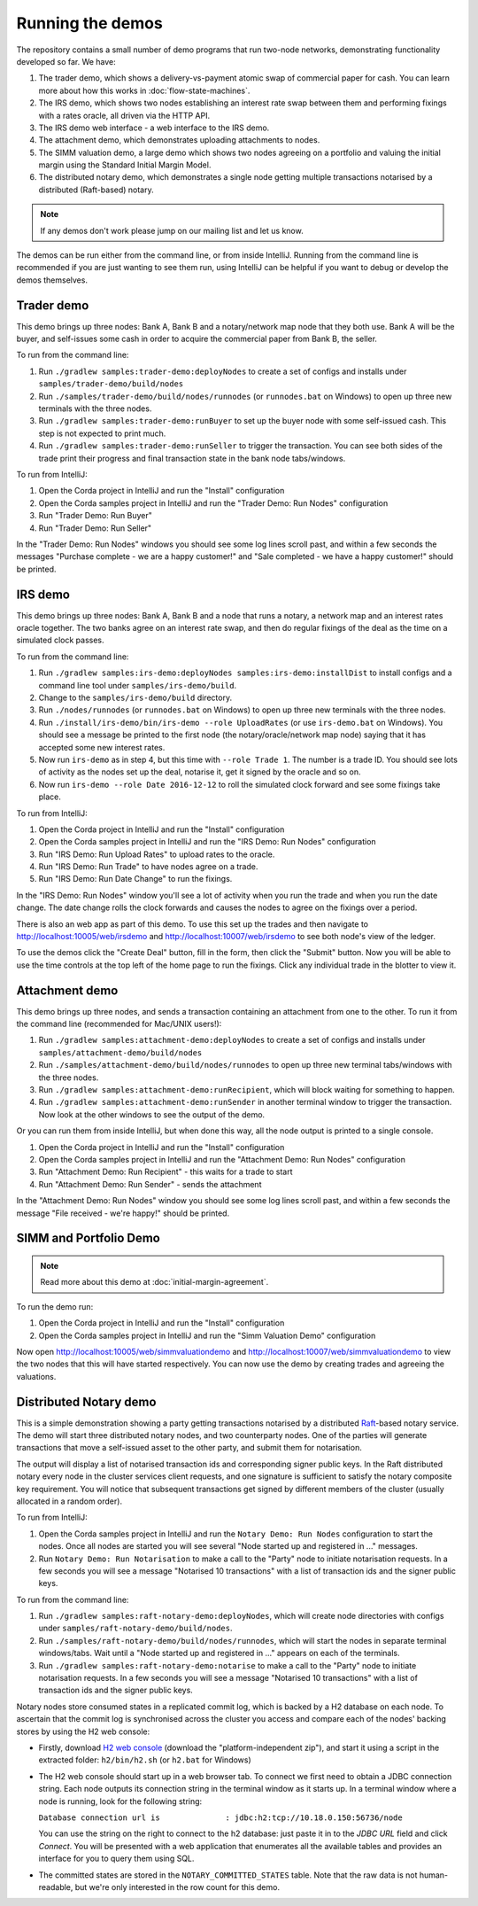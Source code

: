Running the demos
=================

The repository contains a small number of demo programs that run two-node networks, demonstrating functionality developed
so far. We have:

1. The trader demo, which shows a delivery-vs-payment atomic swap of commercial paper for cash. You can learn more about
   how this works in :doc:`flow-state-machines`.
2. The IRS demo, which shows two nodes establishing an interest rate swap between them and performing fixings with a
   rates oracle, all driven via the HTTP API.
3. The IRS demo web interface - a web interface to the IRS demo.
4. The attachment demo, which demonstrates uploading attachments to nodes.
5. The SIMM valuation demo, a large demo which shows two nodes agreeing on a portfolio and valuing the initial margin
   using the Standard Initial Margin Model.
6. The distributed notary demo, which demonstrates a single node getting multiple transactions notarised by a distributed (Raft-based) notary.

.. note:: If any demos don't work please jump on our mailing list and let us know.

The demos can be run either from the command line, or from inside IntelliJ. Running from the command line is
recommended if you are just wanting to see them run, using IntelliJ can be helpful if you want to debug or
develop the demos themselves.

Trader demo
-----------

This demo brings up three nodes: Bank A, Bank B and a notary/network map node that they both use. Bank A will
be the buyer, and self-issues some cash in order to acquire the commercial paper from Bank B, the seller.

To run from the command line:

1. Run ``./gradlew samples:trader-demo:deployNodes`` to create a set of configs and installs under ``samples/trader-demo/build/nodes``
2. Run ``./samples/trader-demo/build/nodes/runnodes`` (or ``runnodes.bat`` on Windows) to open up three new terminals with the three nodes.
3. Run ``./gradlew samples:trader-demo:runBuyer`` to set up the buyer node with some self-issued cash. This step
   is not expected to print much.
4. Run ``./gradlew samples:trader-demo:runSeller`` to trigger the transaction. You can see both sides of the
   trade print their progress and final transaction state in the bank node tabs/windows.

To run from IntelliJ:

1. Open the Corda project in IntelliJ and run the "Install" configuration
2. Open the Corda samples project in IntelliJ and run the "Trader Demo: Run Nodes" configuration
3. Run "Trader Demo: Run Buyer"
4. Run "Trader Demo: Run Seller"

In the "Trader Demo: Run Nodes" windows you should see some log lines scroll past, and within a few seconds the messages
"Purchase complete - we are a happy customer!" and "Sale completed - we have a happy customer!" should be printed.

IRS demo
--------

This demo brings up three nodes: Bank A, Bank B and a node that runs a notary, a network map and an interest rates
oracle together. The two banks agree on an interest rate swap, and then do regular fixings of the deal as the time
on a simulated clock passes.

To run from the command line:

1. Run ``./gradlew samples:irs-demo:deployNodes samples:irs-demo:installDist`` to install configs and a command line tool under ``samples/irs-demo/build``.
2. Change to the ``samples/irs-demo/build`` directory.
3. Run ``./nodes/runnodes`` (or ``runnodes.bat`` on Windows) to open up three new terminals with the three nodes.
4. Run ``./install/irs-demo/bin/irs-demo --role UploadRates`` (or use ``irs-demo.bat`` on Windows). You should see a
   message be printed to the first node (the notary/oracle/network map node) saying that it has accepted some new
   interest rates.
5. Now run ``irs-demo`` as in step 4, but this time with ``--role Trade 1``. The number is a trade ID. You should
   see lots of activity as the nodes set up the deal, notarise it, get it signed by the oracle and so on.
6. Now run ``irs-demo --role Date 2016-12-12`` to roll the simulated clock forward and see some fixings take place.

To run from IntelliJ:

1. Open the Corda project in IntelliJ and run the "Install" configuration
2. Open the Corda samples project in IntelliJ and run the "IRS Demo: Run Nodes" configuration
3. Run "IRS Demo: Run Upload Rates" to upload rates to the oracle.
4. Run "IRS Demo: Run Trade" to have nodes agree on a trade.
5. Run "IRS Demo: Run Date Change" to run the fixings.

In the "IRS Demo: Run Nodes" window you'll see a lot of activity when you run the trade and when you run the date change.
The date change rolls the clock forwards and causes the nodes to agree on the fixings over a period.

There is also an web app as part of this demo. To use this set up the trades and then navigate to
http://localhost:10005/web/irsdemo and http://localhost:10007/web/irsdemo to see both node's view of the ledger.

To use the demos click the "Create Deal" button, fill in the form, then click the "Submit" button. Now you will be
able to use the time controls at the top left of the home page to run the fixings. Click any individual trade in the
blotter to view it.

Attachment demo
---------------

This demo brings up three nodes, and sends a transaction containing an attachment from one to the other. To run
it from the command line (recommended for Mac/UNIX users!):

1. Run ``./gradlew samples:attachment-demo:deployNodes`` to create a set of configs and installs under ``samples/attachment-demo/build/nodes``
2. Run ``./samples/attachment-demo/build/nodes/runnodes`` to open up three new terminal tabs/windows with the three nodes.
3. Run ``./gradlew samples:attachment-demo:runRecipient``, which will block waiting for something to happen.
4. Run ``./gradlew samples:attachment-demo:runSender`` in another terminal window to trigger the transaction.
   Now look at the other windows to see the output of the demo.

Or you can run them from inside IntelliJ, but when done this way, all the node output is printed to a single console.

1. Open the Corda project in IntelliJ and run the "Install" configuration
2. Open the Corda samples project in IntelliJ and run the "Attachment Demo: Run Nodes" configuration
3. Run "Attachment Demo: Run Recipient" - this waits for a trade to start
4. Run "Attachment Demo: Run Sender" - sends the attachment

In the "Attachment Demo: Run Nodes" window you should see some log lines scroll past, and within a few seconds the
message "File received - we're happy!" should be printed.

SIMM and Portfolio Demo
-----------------------

.. note:: Read more about this demo at :doc:`initial-margin-agreement`.

To run the demo run:

1. Open the Corda project in IntelliJ and run the "Install" configuration
2. Open the Corda samples project in IntelliJ and run the "Simm Valuation Demo" configuration

Now open http://localhost:10005/web/simmvaluationdemo and http://localhost:10007/web/simmvaluationdemo to view the two nodes that this
will have started respectively. You can now use the demo by creating trades and agreeing the valuations.

Distributed Notary demo
-----------------------

This is a simple demonstration showing a party getting transactions notarised by a distributed `Raft <https://raft.github.io/>`_-based notary service.
The demo will start three distributed notary nodes, and two counterparty nodes. One of the parties will generate transactions
that move a self-issued asset to the other party, and submit them for notarisation.

The output will display a list of notarised transaction ids and corresponding signer public keys. In the Raft distributed notary
every node in the cluster services client requests, and one signature is sufficient to satisfy the notary composite key requirement.
You will notice that subsequent transactions get signed by different members of the cluster (usually allocated in a random order).

To run from IntelliJ:

1. Open the Corda samples project in IntelliJ and run the ``Notary Demo: Run Nodes`` configuration to start the nodes.
   Once all nodes are started you will see several "Node started up and registered in ..." messages.
2. Run ``Notary Demo: Run Notarisation`` to make a call to the "Party" node to initiate notarisation requests.
   In a few seconds you will see a message "Notarised 10 transactions" with a list of transaction ids and the signer public keys.

To run from the command line:

1. Run ``./gradlew samples:raft-notary-demo:deployNodes``, which will create node directories with configs under ``samples/raft-notary-demo/build/nodes``.
2. Run ``./samples/raft-notary-demo/build/nodes/runnodes``, which will start the nodes in separate terminal windows/tabs.
   Wait until a "Node started up and registered in ..." appears on each of the terminals.
3. Run ``./gradlew samples:raft-notary-demo:notarise`` to make a call to the "Party" node to initiate notarisation requests.
   In a few seconds you will see a message "Notarised 10 transactions" with a list of transaction ids and the signer public keys.

Notary nodes store consumed states in a replicated commit log, which is backed by a H2 database on each node.
To ascertain that the commit log is synchronised across the cluster you access and compare each of the nodes' backing stores
by using the H2 web console:

- Firstly, download `H2 web console <http://www.h2database.com/html/download.html>`_ (download the "platform-independent zip"),
  and start it using a script in the extracted folder: ``h2/bin/h2.sh`` (or ``h2.bat`` for Windows)

- The H2 web console should start up in a web browser tab. To connect we first need to obtain a JDBC connection string.
  Each node outputs its connection string in the terminal window as it starts up. In a terminal window where a node is running,
  look for the following string:

  ``Database connection url is              : jdbc:h2:tcp://10.18.0.150:56736/node``

  You can use the string on the right to connect to the h2 database: just paste it in to the `JDBC URL` field and click *Connect*.
  You will be presented with a web application that enumerates all the available tables and provides an interface for you to query them using SQL.
- The committed states are stored in the ``NOTARY_COMMITTED_STATES`` table. Note that the raw data is not human-readable,
  but we're only interested in the row count for this demo.